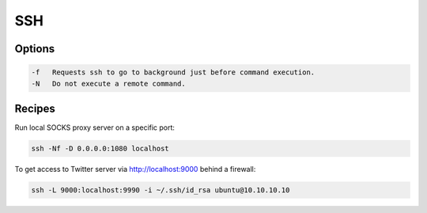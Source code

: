 SSH
===

Options
-------

.. code :: bash

  -f   Requests ssh to go to background just before command execution.
  -N   Do not execute a remote command.

Recipes
-------

Run local SOCKS proxy server on a specific port:

.. code :: bash

  ssh -Nf -D 0.0.0.0:1080 localhost

To get access to Twitter server via http://localhost:9000 behind a firewall:

.. code :: bash

  ssh -L 9000:localhost:9990 -i ~/.ssh/id_rsa ubuntu@10.10.10.10
